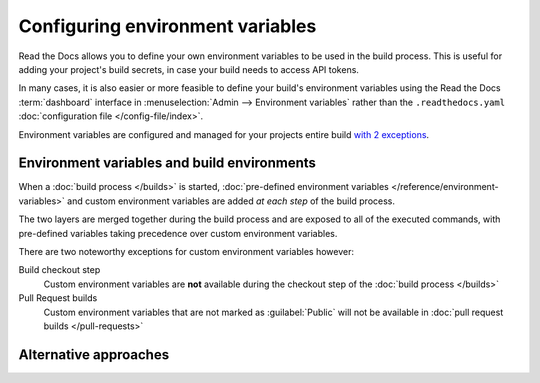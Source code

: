 .. _Environment Variables:

Configuring environment variables
=================================

Read the Docs allows you to define your own environment variables to be used in the build process.
This is useful for adding your project's build secrets,
in case your build needs to access API tokens.

In many cases,
it is also easier or more feasible to define your build's environment variables using the Read the Docs :term:`dashboard` interface in
:menuselection:`Admin --> Environment variables`
rather than the ``.readthedocs.yaml`` :doc:`configuration file </config-file/index>`.

Environment variables are configured and managed for your projects entire build `with 2 exceptions <Environment variables and build environments>`_.

.. seealso::

   :doc:`/guides/environment-variables`
     A practical example of adding and accessing custom environment variables.

   :doc:`/reference/environment-variables`
     Reference to all pre-defined environment variables for your build environments.

   :ref:`Public API reference: Environment variables <api/v3:Environment Variables>`
     Reference for managing custom environments via Read the Docs' API.

Environment variables and build environments
--------------------------------------------

When a :doc:`build process </builds>` is started,
:doc:`pre-defined environment variables </reference/environment-variables>` and custom environment variables are added *at each step* of the build process.

The two layers are merged together during the build process and are exposed to all of the executed commands,
with pre-defined variables taking precedence over custom environment variables.

There are two noteworthy exceptions for custom environment variables however:

Build checkout step
  Custom environment variables are **not** available during the checkout step of the :doc:`build process </builds>`
Pull Request builds
  Custom environment variables that are not marked as :guilabel:`Public` will not be available in :doc:`pull request builds </pull-requests>`

Alternative approaches
----------------------
